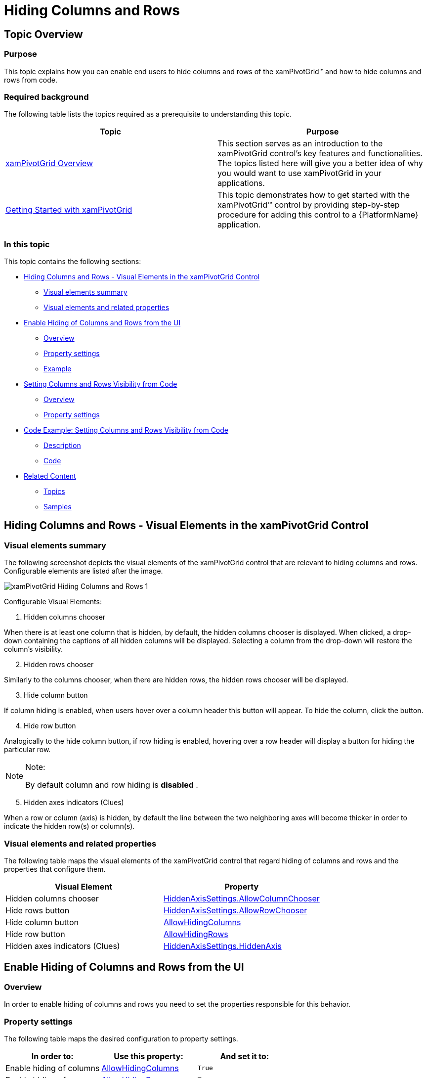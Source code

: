 ﻿////
|metadata|
{
    "name": "xampivotgrid-hiding-columns-and-rows",
    "controlName": ["xamPivotGrid"],
    "tags": ["Grids","How Do I","Layouts"],
    "guid": "26a94940-9a36-4ae1-9386-83366578b23c",
    "buildFlags": [],
    "createdOn": "2016-05-25T18:21:58.1612924Z"
}
|metadata|
////

= Hiding Columns and Rows

== Topic Overview

=== Purpose

This topic explains how you can enable end users to hide columns and rows of the xamPivotGrid™ and how to hide columns and rows from code.

=== Required background

The following table lists the topics required as a prerequisite to understanding this topic.

[options="header", cols="a,a"]
|====
|Topic|Purpose

| link:xampivotgrid-understanding-xampivotgrid.html[xamPivotGrid Overview]
|This section serves as an introduction to the xamPivotGrid control's key features and functionalities. The topics listed here will give you a better idea of why you would want to use xamPivotGrid in your applications.

| link:xampivotgrid-getting-started-with-xampivotgrid.html[Getting Started with xamPivotGrid]
|This topic demonstrates how to get started with the xamPivotGrid™ control by providing step-by-step procedure for adding this control to a {PlatformName} application.

|====

=== In this topic

This topic contains the following sections:

* <<_Ref319586981, Hiding Columns and Rows - Visual Elements in the xamPivotGrid Control >>

** <<_Ref319586985,Visual elements summary>>
** <<_Ref319586988,Visual elements and related properties>>

* <<_Ref319586990, Enable Hiding of Columns and Rows from the UI >>

** <<_Ref319586992,Overview>>
** <<_Ref319586995,Property settings>>
** <<_Ref319586997,Example>>

* <<_Ref319587000, Setting Columns and Rows Visibility from Code >>

** <<_Ref319587005,Overview>>
** <<_Ref319587008,Property settings>>

* <<_Ref319587012, Code Example: Setting Columns and Rows Visibility from Code >>

** <<_Ref319587015,Description>>
** <<_Ref319587018,Code>>

* <<_Ref319587020, Related Content >>

** <<_Ref319587026,Topics>>
** <<_Ref319587029,Samples>>

[[_Ref319586981]]
== Hiding Columns and Rows - Visual Elements in the xamPivotGrid Control

[[_Ref319586985]]

=== Visual elements summary

The following screenshot depicts the visual elements of the xamPivotGrid control that are relevant to hiding columns and rows. Configurable elements are listed after the image.

image::images/xamPivotGrid_Hiding_Columns_and_Rows_1.png[]

Configurable Visual Elements:
[start=1]
. Hidden columns chooser

When there is at least one column that is hidden, by default, the hidden columns chooser is displayed. When clicked, a drop-down containing the captions of all hidden columns will be displayed. Selecting a column from the drop-down will restore the column’s visibility.
[start=2]
. Hidden rows chooser

Similarly to the columns chooser, when there are hidden rows, the hidden rows chooser will be displayed. 

[start=3]
. Hide column button 

If column hiding is enabled, when users hover over a column header this button will appear. To hide the column, click the button.

[start=4]
. Hide row button

Analogically to the hide column button, if row hiding is enabled, hovering over a row header will display a button for hiding the particular row.

.Note:
[NOTE]
====
By default column and row hiding is  *disabled* .
====
[start=5]
. Hidden axes indicators (Clues)

When a row or column (axis) is hidden, by default the line between the two neighboring axes will become thicker in order to indicate the hidden row(s) or column(s).

[[_Ref319586988]]

=== Visual elements and related properties

The following table maps the visual elements of the xamPivotGrid control that regard hiding of columns and rows and the properties that configure them.

[options="header", cols="a,a"]
|====
|Visual Element|Property

|Hidden columns chooser
| link:{ApiPlatform}controls.grids.xampivotgrid.v{ProductVersion}~infragistics.controls.grids.hiddenaxissettings~allowcolumnchooser.html[HiddenAxisSettings.AllowColumnChooser]

|Hide rows button
| link:{ApiPlatform}controls.grids.xampivotgrid.v{ProductVersion}~infragistics.controls.grids.hiddenaxissettings~allowrowchooser.html[HiddenAxisSettings.AllowRowChooser]

|Hide column button
| link:{ApiPlatform}controls.grids.xampivotgrid.v{ProductVersion}~infragistics.controls.grids.xampivotgrid~allowhidingcolumns.html[AllowHidingColumns]

|Hide row button
| link:{ApiPlatform}controls.grids.xampivotgrid.v{ProductVersion}~infragistics.controls.grids.xampivotgrid~allowhidingrows.html[AllowHidingRows]

|Hidden axes indicators (Clues)
| link:{ApiPlatform}controls.grids.xampivotgrid.v{ProductVersion}~infragistics.controls.grids.hiddenaxissettings~hiddenaxis.html[HiddenAxisSettings.HiddenAxis]

|====

[[_Ref319586990]]
== Enable Hiding of Columns and Rows from the UI

[[_Ref319586992]]

=== Overview

In order to enable hiding of columns and rows you need to set the properties responsible for this behavior.

[[_Ref319586995]]

=== Property settings

The following table maps the desired configuration to property settings.

[options="header", cols="a,a,a"]
|====
|In order to:|Use this property:|And set it to:

|Enable hiding of columns
| link:{ApiPlatform}controls.grids.xampivotgrid.v{ProductVersion}~infragistics.controls.grids.xampivotgrid~allowhidingcolumns.html[AllowHidingColumns]
|`True`

|Enable hiding of rows
| link:{ApiPlatform}controls.grids.xampivotgrid.v{ProductVersion}~infragistics.controls.grids.xampivotgrid~allowhidingrows.html[AllowHidingRows]
|`True`

|====

[[_Ref319586997]]

=== Example

The screenshot below demonstrates how the xamPivotGrid looks when a column and a row are hidden and custom styles have been set to the hidden rows and columns choosers. The property settings are the following:

[options="header", cols="a,a"]
|====
|Property|Value

| link:{ApiPlatform}controls.grids.xampivotgrid.v{ProductVersion}~infragistics.controls.grids.xampivotgrid~allowhidingcolumns.html[AllowHidingColumns]
|`True`

| link:{ApiPlatform}controls.grids.xampivotgrid.v{ProductVersion}~infragistics.controls.grids.xampivotgrid~allowhidingcolumns.html[AllowHidingRows]
|`True`

| link:{ApiPlatform}controls.grids.xampivotgrid.v{ProductVersion}~infragistics.controls.grids.hiddenaxissettings~hiddenaxis.html[HiddenAxisSettings.HiddenAxis]
|`None`

| link:{ApiPlatform}controls.grids.xampivotgrid.v{ProductVersion}~infragistics.controls.grids.hiddenaxissettings~allowcolumnchooser.html[HiddenAxisSettings.AllowColumnChooser]
|`True`

| link:{ApiPlatform}controls.grids.xampivotgrid.v{ProductVersion}~infragistics.controls.grids.hiddenaxissettings~allowrowchooser.html[HiddenAxisSettings.AllowRowChooser]
|`True`

| link:{ApiPlatform}controls.grids.xampivotgrid.v{ProductVersion}~infragistics.controls.grids.hiddenaxissettings~hiddencolumnchooserstyle.html[HiddenAxisSettings.HiddenColumnChooserStyle]
|A custom `Style` with `TargetType` link:{ApiPlatform}controls.grids.xampivotgrid.v{ProductVersion}~infragistics.controls.grids.hiddenaxischooser_members.html[HiddenAxisChooser]

| link:{ApiPlatform}controls.grids.xampivotgrid.v{ProductVersion}~infragistics.controls.grids.hiddenaxissettings~hiddenrowchooserstyle.html[HiddenAxisSettings.HiddenRowChooserStyle]
|A custom `Style` with `TargetType` link:{ApiPlatform}controls.grids.xampivotgrid.v{ProductVersion}~infragistics.controls.grids.hiddenaxischooser_members.html[HiddenAxisChooser]

|====

image::images/xamPivotGrid_Hiding_Columns_and_Rows_2.png[]

[[_Ref319587000]]
== Setting Columns and Rows Visibility from Procedural Code

[[_Ref319587005]]

=== Overview

Apart from enabling hiding of columns and rows from the UI, you can also hide columns and rows by setting the respective properties in the procedural code. In order to do this you need to find the columns/rows that you want to hide in the xamPivotGrid’s link:{ApiPlatform}controls.grids.xampivotgrid.v{ProductVersion}~infragistics.controls.grids.xampivotgrid~gridlayout.html[GridLayout] and then set their `IsVisible` property to false.

[[_Ref319587008]]

=== Property settings

The following table maps the desired configuration to property settings.

[options="header", cols="a,a,a"]
|====
|In order to:|Use this property:|And set it to:

|Hide a column
| link:{ApiPlatform}controls.grids.xampivotgrid.v{ProductVersion}~infragistics.controls.grids.pivotdatacolumn~isvisible.html[IsVisible]
|`False`

|Hide a row
| link:{ApiPlatform}controls.grids.xampivotgrid.v{ProductVersion}~infragistics.controls.grids.pivotdatarow~isvisible.html[IsVisible]
|`False`

|====

[[_Ref319587012]]
== Code Example: Setting Columns and Rows Visibility from Procedural Code

[[_Ref319587015]]

=== Description

The following code snippet will iterate through all the columns and rows of the xamPivotGrid and hide the column and row that have a specific `HeaderText` value.

[[_Ref319587018]]

=== Code

*In C#:*

[source,csharp]
----
Code
foreach (PivotDataColumn column in pivotGrid.GridLayout.Columns)
{
    if (column.HeaderText == "CY 2002")
        column.IsVisible = false;
}
foreach (PivotDataRow row in pivotGrid.GridLayout.Rows)
{
    if (row.HeaderText == "Berks")
        row.IsVisible = false;
}
For Each column As PivotDataColumn In pivotGrid.GridLayout.Columns
      If column.HeaderText = "CY 2002" Then
            column.IsVisible = False
      End If
Next
For Each row As PivotDataRow In pivotGrid.GridLayout.Rows
      If row.HeaderText = "Berks" Then
            row.IsVisible = False
      End If
Next
----

[[_Ref319587020]]
== Related Content

[[_Ref319587026]]

=== Topics

The following topics provide additional information related to this topic.

[options="header", cols="a,a"]
|====
|Topic|Purpose

| link:xampivotgrid-us-sorting-data.html[Sorting Data]
|This topic explains sorting of data in the xamPivotGrid.

| link:xampivotgrid-us-column-resizing.html[Column Resizing]
|The xamPivotGrid™ control allows the user to change the width of the columns. This resizing behavior can be easily customized through a number of properties and a couple of events.

| link:{ApiPlatform}controls.grids.xampivotgrid.v{ProductVersion}~infragistics.controls.grids.hiddenaxissettings.html[HiddenAxisSettings]
|API documentation for the HiddenAxisSettings class, which is the type of the HiddenAxisSettings property of the xamPivotGrid.

|====

[[_Ref319587029]]

=== Samples

The following samples provide additional information related to this topic.

[options="header", cols="a,a"]
|====
|Sample|Purpose

|
ifdef::sl[] 

link:{SamplesURL}/pivot-grid/#/hiding-columns-and-rows[Hiding columns and rows] 

endif::sl[] 

ifdef::wpf[] 

link:{SamplesURL}/pivot-grid/hiding-columns-and-rows[Hiding columns and rows] 

endif::wpf[] 

|This sample shows how to enable hiding of columns and rows of the xamPivotGrid. Additionally it demonstrates how to hide/show columns and rows from code.

|====